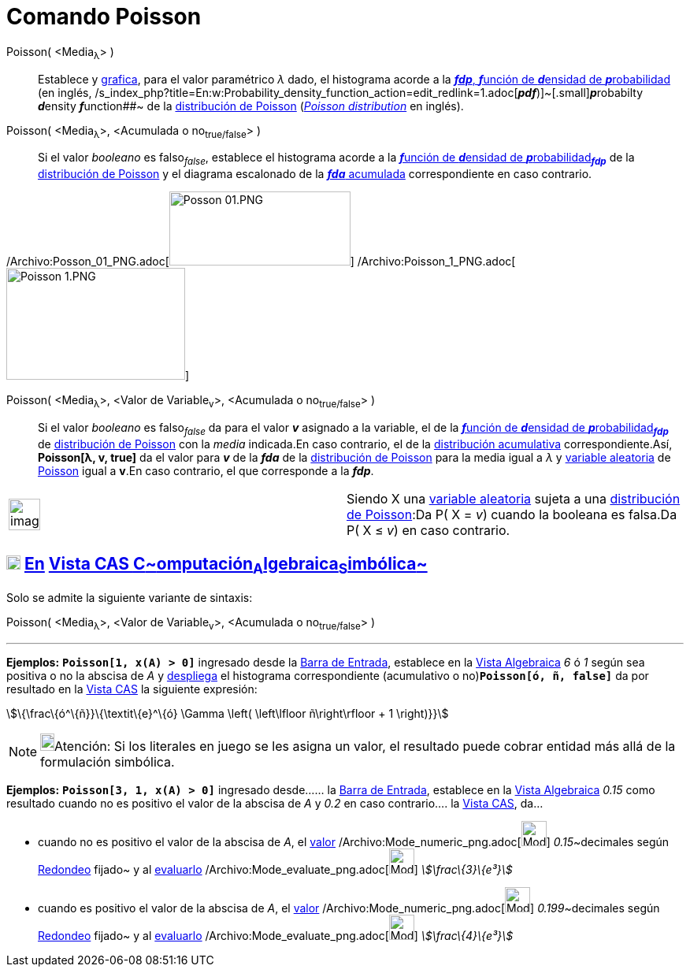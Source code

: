 = Comando Poisson
:page-en: commands/Poisson_Command
ifdef::env-github[:imagesdir: /es/modules/ROOT/assets/images]

Poisson( <Media~λ~> )::
  Establece y xref:/Vista_Gráfica.adoc[grafica], para el valor paramétrico _λ_ dado, el histograma acorde a la
  http://en.wikipedia.org/wiki/es:Funci%C3%B3n_de_densidad_de_probabilidad[*_fdp_*, **_f_**unción de **_d_**ensidad de
  **_p_**robabilidad] (en inglés,
  /s_index_php?title=En:w:Probability_density_function_action=edit_redlink=1.adoc[*_pdf_*)]~[.small]#[.small]#**_p_**robabilty
  **_d_**ensity **_f_**unction##~ de la http://en.wikipedia.org/wiki/es:Distribuci%C3%B3n_de_Poisson[distribución de
  Poisson] (http://en.wikipedia.org/wiki/Poisson_distribution[_Poisson distribution_] en inglés).
Poisson( <Media~λ~>, <Acumulada o no~true/false~> )::
  Si el valor _booleano_ es falso~_false_~, establece el histograma acorde a la
  http://en.wikipedia.org/wiki/es:Funci%C3%B3n_de_densidad_de_probabilidad[**_f_**unción de **_d_**ensidad de
  **_p_**robabilidad~*_fdp_*~] de la http://en.wikipedia.org/wiki/es:Distribuci%C3%B3n_de_Poisson[distribución de
  Poisson] y el diagrama escalonado de la
  http://en.wikipedia.org/wiki/es:Funci%C3%B3n_Distribuici%C3%B3n_Acumulada[*_fda_* acumulada] correspondiente en caso
  contrario.

/Archivo:Posson_01_PNG.adoc[image:230px-Posson_01.PNG[Posson 01.PNG,width=230,height=94]]
/Archivo:Poisson_1_PNG.adoc[image:227px-Poisson_1.PNG[Poisson 1.PNG,width=227,height=142]]

Poisson( <Media~λ~>, <Valor de Variable~v~>, <Acumulada o no~true/false~> )::
  Si el valor _booleano_ es falso~_false_~ da para el valor *_v_* asignado a la variable, el de la
  http://en.wikipedia.org/wiki/es:Funci%C3%B3n_de_densidad_de_probabilidad[**_f_**unción de **_d_**ensidad de
  **_p_**robabilidad~*_fdp_*~] de http://en.wikipedia.org/wiki/es:Distribuci%C3%B3n_de_Poisson[distribución de Poisson]
  con la _media_ indicada.En caso contrario, el de la
  http://en.wikipedia.org/wiki/es:Funci%C3%B3n_Distribuici%C3%B3n_Acumulada[distribución acumulativa]
  correspondiente.Así, *Poisson[λ, v, true]* da el valor para *_v_* de la *_fda_* de la
  http://en.wikipedia.org/wiki/es:Distribuci%C3%B3n_de_Poisson[distribución de Poisson] para la media igual a _λ_ y
  http://en.wikipedia.org/wiki/es:Variable_aleatoria[variable aleatoria] de
  http://en.wikipedia.org/wiki/es:Distribuci%C3%B3n_de_Poisson[Poisson] igual a *v*.En caso contrario, el que
  corresponde a la *_fdp_*.

[width="100%",cols="50%,50%",]
|===
a|
image:Ambox_content.png[image,width=40,height=40]

|Siendo X una http://en.wikipedia.org/wiki/es:Variable_aleatoria[variable aleatoria] sujeta a una
http://en.wikipedia.org/wiki/es:Distribuci%C3%B3n_de_Poisson[distribución de Poisson]:Da P( X = _v_) cuando la booleana
es falsa.Da P( X ≤ _v_) en caso contrario.
|===

== xref:/Vista_CAS.adoc[image:18px-Menu_view_cas.svg.png[Menu view cas.svg,width=18,height=18]] xref:/commands/Comandos_Específicos_CAS_(Cálculo_Avanzado).adoc[En] xref:/Vista_CAS.adoc[Vista CAS **C**~[.small]#omputación#~**A**~[.small]#lgebraica#~**S**~[.small]#imbólica#~]

Solo se admite la siguiente variante de sintaxis:

Poisson( <Media~λ~>, <Valor de Variable~v~>, <Acumulada o no~true/false~> )

'''''

[EXAMPLE]
====

*Ejemplos:* *`++Poisson[1, x(A) > 0]++`* ingresado desde la xref:/Barra_de_Entrada.adoc[Barra de Entrada], establece en
la xref:/Vista_Algebraica.adoc[Vista Algebraica] _6_ ó _1_ según sea positiva o no la abscisa de _A_ y
xref:/Vista_Gráfica.adoc[despliega] el histograma correspondiente (acumulativo o no)*`++Poisson[ó, ñ, false]++`* da por
resultado en la xref:/Vista_CAS.adoc[Vista CAS] la siguiente expresión:

====

stem:[\{\frac\{ó^\{ñ}}\{\textit\{e}^\{ó} \Gamma \left( \left\lfloor ñ\right\rfloor + 1 \right)}}]

[NOTE]
====

image:18px-Bulbgraph.png[Bulbgraph.png,width=18,height=22]Atención: Si los literales en juego se les asigna un valor, el
resultado puede cobrar entidad más allá de la formulación simbólica.

====

[EXAMPLE]
====

*Ejemplos:* *`++Poisson[3, 1, x(A) > 0]++`* ingresado desde...... la xref:/Barra_de_Entrada.adoc[Barra de Entrada],
establece en la xref:/Vista_Algebraica.adoc[Vista Algebraica] _0.15_ como resultado cuando no es positivo el valor de la
abscisa de _A_ y _0.2_ en caso contrario.... la xref:/Vista_CAS.adoc[Vista CAS], da...

* cuando no es positivo el valor de la abscisa de _A_, el xref:/tools/Valor_Numérico.adoc[valor]
/Archivo:Mode_numeric_png.adoc[image:Mode_numeric.png[Mode numeric.png,width=32,height=32]] __0.15__~decimales según
xref:/Menú_de_Opciones.adoc[Redondeo] fijado~ y al xref:/tools/Evalúa.adoc[evaluarlo]
/Archivo:Mode_evaluate_png.adoc[image:Mode_evaluate.png[Mode evaluate.png,width=32,height=32]] _stem:[\frac\{3}\{e³}]_
* cuando es positivo el valor de la abscisa de _A_, el xref:/tools/Valor_Numérico.adoc[valor]
/Archivo:Mode_numeric_png.adoc[image:Mode_numeric.png[Mode numeric.png,width=32,height=32]] __0.199__~decimales según
xref:/Menú_de_Opciones.adoc[Redondeo] fijado~ y al xref:/tools/Evalúa.adoc[evaluarlo]
/Archivo:Mode_evaluate_png.adoc[image:Mode_evaluate.png[Mode evaluate.png,width=32,height=32]] _stem:[\frac\{4}\{e³}]_

====

